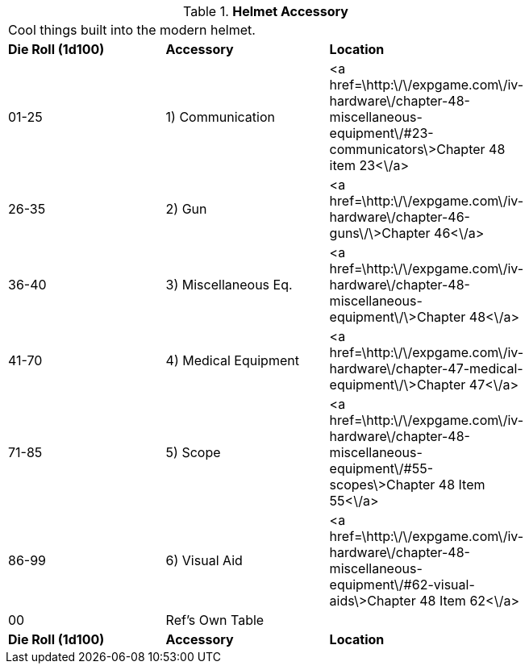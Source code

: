 // Table 42.5 Helmet Accessory
.*Helmet Accessory*
[width="75%",cols="3*^",frame="all", stripes="even"]
|===
3+<|Cool things built into the modern helmet.
s|Die Roll (1d100)
s|Accessory
s|Location

|01-25
|1) Communication
|<a href=\http:\/\/expgame.com\/iv-hardware\/chapter-48-miscellaneous-equipment\/#23-communicators\>Chapter 48 item 23<\/a>

|26-35
|2) Gun
|<a href=\http:\/\/expgame.com\/iv-hardware\/chapter-46-guns\/\>Chapter 46<\/a>

|36-40
|3) Miscellaneous Eq.
|<a href=\http:\/\/expgame.com\/iv-hardware\/chapter-48-miscellaneous-equipment\/\>Chapter 48<\/a>

|41-70
|4) Medical Equipment
|<a href=\http:\/\/expgame.com\/iv-hardware\/chapter-47-medical-equipment\/\>Chapter 47<\/a>

|71-85
|5) Scope
|<a href=\http:\/\/expgame.com\/iv-hardware\/chapter-48-miscellaneous-equipment\/#55-scopes\>Chapter 48 Item 55<\/a>

|86-99
|6) Visual Aid
|<a href=\http:\/\/expgame.com\/iv-hardware\/chapter-48-miscellaneous-equipment\/#62-visual-aids\>Chapter 48 Item 62<\/a>

|00
|Ref's Own Table
|

s|Die Roll (1d100)
s|Accessory
s|Location


|===
